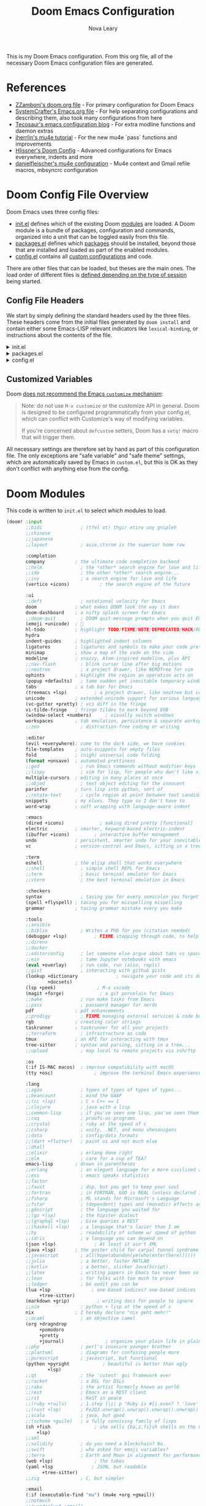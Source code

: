 :DOC-CONFIG:
# Tangle by default to config.el, which is the most common case
#+PROPERTY: header-args:emacs-lisp :tangle config.el
#+PROPERTY: header-args :mkdirp yes :comments no
:END:

#+TITLE: Doom Emacs Configuration
#+AUTHOR: Nova Leary
#+EMAIL: coder.nova99@mailbox.org


This is my Doom Emacs configuration. From this org file, all of the necessary Doom Emacs configuration files are generated.

* Table of Contents :TOC_3:noexport:
- [[#references][References]]
- [[#doom-config-file-overview][Doom Config File Overview]]
  - [[#config-file-headers][Config File Headers]]
  - [[#customized-variables][Customized Variables]]
- [[#doom-modules][Doom Modules]]
- [[#doom-packages][Doom Packages]]
- [[#general-configuration][General Configuration]]
  - [[#directory-variables][Directory Variables]]
  - [[#user-information][User Information]]
  - [[#emojify-fix][Emojify Fix]]
  - [[#visual-session-and-window-settings][Visual, Session, and Window Settings]]
    - [[#font-setup][Font setup]]
    - [[#line-number-modes][Line Number Modes]]
    - [[#doom-theme][Doom Theme]]
    - [[#word-wrap][Word Wrap]]
    - [[#word-count][Word Count]]
    - [[#beacon][Beacon]]
    - [[#workspace-emacsclient-fix][Workspace Emacsclient Fix]]
    - [[#nerd-fonts-fix-nixos-only][Nerd Fonts Fix (NixOS only)]]
    - [[#rainbow-mode][Rainbow Mode]]
    - [[#modeline][Modeline]]
    - [[#window-splitting][Window Splitting]]
    - [[#global-auto-revert][Global Auto Revert]]
    - [[#enable-auto-save-and-backup][Enable Auto Save and Backup]]
    - [[#enable-tmux-integration][Enable Tmux Integration]]
    - [[#centaur-tabs][Centaur Tabs]]
  - [[#gpg-encryption-and-password-configuration][GPG Encryption and Password Configuration]]
  - [[#key-bindings][Key Bindings]]
- [[#org-mode][Org Mode]]
  - [[#org-visual-settings][Org Visual Settings]]
  - [[#general-org-configuration][General Org Configuration]]
  - [[#org-notifications][Org Notifications]]
  - [[#org-super-agenda][Org Super Agenda]]
- [[#coding-configurations][Coding Configurations]]
  - [[#projectile-configurations][Projectile Configurations]]
  - [[#black-formatter-configuration][Black Formatter Configuration]]
    - [[#global-config-file][Global Config File]]
  - [[#numpydoc-configuration][Numpydoc Configuration]]
  - [[#dap-mode][Dap-Mode]]
  - [[#lsp-mode-configurations][LSP Mode Configurations]]
- [[#mu4e-configuration][MU4E Configuration]]
    - [[#load-additional-mu4e-commands][Load Additional Mu4e Commands]]
    - [[#main-configurations][Main Configurations]]
    - [[#mail-contexts][Mail Contexts]]

* References
- [[https://github.com/zzamboni/dot-doom][ZZamboni's doom.org file]] - For primary configuration for Doom Emacs
- [[https://github.com/daviwil/emacs-from-scratch/blob/master/Emacs.org][SystemCrafter's Emacs.org file]] - For help separating configurations and describing them, also took many configurations from here
- [[https://tecosaur.github.io/emacs-config/config.html][Tecosaur's emacs configuration blog]] - For extra modline functions and daemon extras
- [[https://jherrlin.github.io/posts/emacs-mu4e/][jherrlin's mu4e tutorial]] - For the new mu4e `pass` functions and improvements
- [[https://github.com/hlissner/doom-emacs-private/blob/master/config.el#L80-L85][Hlissner's Doom Config]] - Advanced configurations for Emacs everywhere, indents and more
- [[https://github.com/danielfleischer/mu4easy][danielfleischer's mu4e configuration]] - Mu4e context and Gmail refile macros, mbsyncrc configuration
* Doom Config File Overview
Doom Emacs uses three config files:
- [[file:init.el][init.el]] defines which of the existing Doom [[https://github.com/hlissner/doom-emacs/blob/develop/docs/getting_started.org#modules][modules]] are loaded. A Doom module is a bundle of packages, configuration and commands, organized into a unit that can be toggled easily from this file.
- [[file:packages.el][packages.el]] defines which [[https://github.com/hlissner/doom-emacs/blob/develop/docs/getting_started.org#package-management][packages]] should be installed, beyond those that are installed and loaded as part of the enabled modules.
- [[file:config.el][config.el]] contains all [[https://github.com/hlissner/doom-emacs/blob/develop/docs/getting_started.org#configuring-doom][custom configurations]] and code.
There are other files that can be loaded, but theses are the main ones. The load order of different files is [[https://github.com/hlissner/doom-emacs/blob/develop/docs/getting_started.org#load-order][defined depending on the type of session]] being started.
** Config File Headers
We start by simply defining the standard headers used by the three files. These headers come from the initial files generated by ~doom install~ and contain either some Emacs-LISP relevant indicators like ~lexical-binding~, or instructions about the contents of the file.

#+html: <details><summary>init.el</summary>
#+begin_src emacs-lisp :tangle init.el
;;; init.el -*- lexical-binding: t; -*-

;; This file controls what Doom modules are enabled and what order they load
;; in. Remember to run 'doom sync' after modifying it!

;; NOTE Press 'SPC h d h' (or 'C-h d h' for non-vim users) to access Doom's
;;      documentation. There you'll find a link to Doom's Module Index where all
;;      of our modules are listed, including what flags they support.

;; NOTE Move your cursor over a module's name (or its flags) and press 'K' (or
;;      'C-c c k' for non-vim users) to view its documentation. This works on
;;      flags as well (those symbols that start with a plus).
;;
;;      Alternatively, press 'gd' (or 'C-c c d') on a module to browse its
;;      directory (for easy access to its source code).
#+end_src
#+html: </details>

#+html: <details><summary>packages.el</summary>
#+begin_src emacs-lisp :tangle packages.el
;; -*- no-byte-compile: t; -*-
;;; $DOOMDIR/packages.el

;; To install a package with Doom you must declare them here and run 'doom sync'
;; on the command line, then restart Emacs for the changes to take effect -- or
;; use 'M-x doom/reload'.


;; To install SOME-PACKAGE from MELPA, ELPA or emacsmirror:
;(package! some-package)

;; To install a package directly from a remote git repo, you must specify a
;; `:recipe'. You'll find documentation on what `:recipe' accepts here:
;; https://github.com/radian-software/straight.el#the-recipe-format
;(package! another-package
;  :recipe (:host github :repo "username/repo"))

;; If the package you are trying to install does not contain a PACKAGENAME.el
;; file, or is located in a subdirectory of the repo, you'll need to specify
;; `:files' in the `:recipe':
;(package! this-package
;  :recipe (:host github :repo "username/repo"
;           :files ("some-file.el" "src/lisp/*.el")))

;; If you'd like to disable a package included with Doom, you can do so here
;; with the `:disable' property:
;(package! builtin-package :disable t)

;; You can override the recipe of a built in package without having to specify
;; all the properties for `:recipe'. These will inherit the rest of its recipe
;; from Doom or MELPA/ELPA/Emacsmirror:
;(package! builtin-package :recipe (:nonrecursive t))
;(package! builtin-package-2 :recipe (:repo "myfork/package"))

;; Specify a `:branch' to install a package from a particular branch or tag.
;; This is required for some packages whose default branch isn't 'master' (which
;; our package manager can't deal with; see radian-software/straight.el#279)
;(package! builtin-package :recipe (:branch "develop"))

;; Use `:pin' to specify a particular commit to install.
;(package! builtin-package :pin "1a2b3c4d5e")


;; Doom's packages are pinned to a specific commit and updated from release to
;; release. The `unpin!' macro allows you to unpin single packages...
;(unpin! pinned-package)
;; ...or multiple packages
;(unpin! pinned-package another-pinned-package)
;; ...Or *all* packages (NOT RECOMMENDED; will likely break things)
;(unpin! t)
#+end_src
#+html: </details>

#+html: <details><summary>config.el</summary>
#+begin_src emacs-lisp :tangle config.el
;;; $DOOMDIR/config.el -*- lexical-binding: t; -*-

;; DO NOT EDIT THIS FILE DIRECTLY
;; This is a file generated from a literate programing source file located at config.org
;; You should make any changes there and regenerate it from Emacs org-mode
;; using org-babel-tangle (C-c C-v t)

;; Place your private configuration here! Remember, you do not need to run 'doom
;; sync' after modifying this file!


;; Doom exposes five (optional) variables for controlling fonts in Doom:
;;
;; - `doom-font' -- the primary font to use
;; - `doom-variable-pitch-font' -- a non-monospace font (where applicable)
;; - `doom-big-font' -- used for `doom-big-font-mode'; use this for
;;   presentations or streaming.
;; - `doom-unicode-font' -- for unicode glyphs
;; - `doom-serif-font' -- for the `fixed-pitch-serif' face
;;
;; See 'C-h v doom-font' for documentation and more examples of what they
;; accept. For example:
;;
;;(setq doom-font (font-spec :family "Fira Code" :size 12 :weight 'semi-light)
;;      doom-variable-pitch-font (font-spec :family "Fira Sans" :size 13))
;;
;; If you or Emacs can't find your font, use 'M-x describe-font' to look them
;; up, `M-x eval-region' to execute elisp code, and 'M-x doom/reload-font' to
;; refresh your font settings. If Emacs still can't find your font, it likely
;; wasn't installed correctly. Font issues are rarely Doom issues!


;; Whenever you reconfigure a package, make sure to wrap your config in an
;; `after!' block, otherwise Doom's defaults may override your settings. E.g.
;;
;;   (after! PACKAGE
;;     (setq x y))
;;
;; The exceptions to this rule:
;;
;;   - Setting file/directory variables (like `org-directory')
;;   - Setting variables which explicitly tell you to set them before their
;;     package is loaded (see 'C-h v VARIABLE' to look up their documentation).
;;   - Setting doom variables (which start with 'doom-' or '+').
;;
;; Here are some additional functions/macros that will help you configure Doom.
;;
;; - `load!' for loading external *.el files relative to this one
;; - `use-package!' for configuring packages
;; - `after!' for running code after a package has loaded
;; - `add-load-path!' for adding directories to the `load-path', relative to
;;   this file. Emacs searches the `load-path' when you load packages with
;;   `require' or `use-package'.
;; - `map!' for binding new keys
;;
;; To get information about any of these functions/macros, move the cursor over
;; the highlighted symbol at press 'K' (non-evil users must press 'C-c c k').
;; This will open documentation for it, including demos of how they are used.
;; Alternatively, use `C-h o' to look up a symbol (functions, variables, faces,
;; etc).
;;
;; You can also try 'gd' (or 'C-c c d') to jump to their definition and see how
;; they are implemented.
#+end_src
#+html: </details>

** Customized Variables
Doom [[https://github.com/hlissner/doom-emacs/blob/develop/docs/getting_started.org#configure][does not recommend the Emacs ~customize~ mechanism]]:
#+begin_quote
Note: do not use ~M-x customize~ or the customize API in general. Doom is
designed to be configured programmatically from your config.el, which can
conflict with Customize's way of modifying variables.

If you're concerned about ~defcustom~ setters, Doom has a ~setq!~ macro that
will trigger them.
#+end_quote

All necessary settings are therefore set by hand as part of this configuration file. The only exceptions are "safe variable" and "safe theme" settings, which are automatically saved by Emacs in ~custom.el~, but this is OK as they don't conflict with anything else from the config.
* Doom Modules
This code is written to ~init.el~ to select which modules to load.
#+begin_src emacs-lisp :tangle init.el
(doom! :input
       ;;bidi              ; (tfel ot) thgir etirw uoy gnipleh
       ;;chinese
       ;;japanese
       ;;layout            ; auie,ctsrnm is the superior home row

       :completion
       company           ; the ultimate code completion backend
       ;;helm              ; the *other* search engine for love and life
       ;;ido               ; the other *other* search engine...
       ;;ivy               ; a search engine for love and life
       (vertico +icons)           ; the search engine of the future

       :ui
       ;;deft              ; notational velocity for Emacs
       doom              ; what makes DOOM look the way it does
       doom-dashboard    ; a nifty splash screen for Emacs
       ;;doom-quit         ; DOOM quit-message prompts when you quit Emacs
       (emoji +unicode)  ; 🙂
       hl-todo           ; highlight TODO/FIXME/NOTE/DEPRECATED/HACK/REVIEW
       hydra
       indent-guides     ; highlighted indent columns
       ligatures         ; ligatures and symbols to make your code pretty again
       minimap           ; show a map of the code on the side
       modeline          ; snazzy, Atom-inspired modeline, plus API
       ;;nav-flash         ; blink cursor line after big motions
       ;;neotree           ; a project drawer, like NERDTree for vim
       ophints           ; highlight the region an operation acts on
       (popup +defaults)   ; tame sudden yet inevitable temporary windows
       tabs              ; a tab bar for Emacs
       (treemacs +lsp)          ; a project drawer, like neotree but cooler
       unicode           ; extended unicode support for various languages
       (vc-gutter +pretty) ; vcs diff in the fringe
       vi-tilde-fringe   ; fringe tildes to mark beyond EOB
       (window-select +numbers)     ; visually switch windows
       workspaces        ; tab emulation, persistence & separate workspaces
       ;;zen               ; distraction-free coding or writing

       :editor
       (evil +everywhere); come to the dark side, we have cookies
       file-templates    ; auto-snippets for empty files
       fold              ; (nigh) universal code folding
       (format +onsave)  ; automated prettiness
       ;;god               ; run Emacs commands without modifier keys
       ;;lispy             ; vim for lisp, for people who don't like vim
       multiple-cursors  ; editing in many places at once
       ;;objed             ; text object editing for the innocent
       parinfer          ; turn lisp into python, sort of
       ;;rotate-text       ; cycle region at point between text candidates
       snippets          ; my elves. They type so I don't have to
       word-wrap         ; soft wrapping with language-aware indent

       :emacs
       (dired +icons)             ; making dired pretty [functional]
       electric          ; smarter, keyword-based electric-indent
       (ibuffer +icons)         ; interactive buffer management
       undo              ; persistent, smarter undo for your inevitable mistakes
       vc                ; version-control and Emacs, sitting in a tree

       :term
       eshell            ; the elisp shell that works everywhere
       ;;shell             ; simple shell REPL for Emacs
       ;;term              ; basic terminal emulator for Emacs
       ;;vterm             ; the best terminal emulation in Emacs

       :checkers
       syntax              ; tasing you for every semicolon you forget
       (spell +flyspell) ; tasing you for misspelling mispelling
       grammar           ; tasing grammar mistake every you make

       :tools
       ;;ansible
       ;;biblio            ; Writes a PhD for you (citation needed)
       (debugger +lsp)          ; FIXME stepping through code, to help you add bugs
       ;;direnv
       ;;docker
       ;;editorconfig      ; let someone else argue about tabs vs spaces
       ;;ein               ; tame Jupyter notebooks with emacs
       (eval +overlay)     ; run code, run (also, repls)
       ;;gist              ; interacting with github gists
       (lookup +dictionary              ; navigate your code and its documentation
               +docsets)
       (lsp +peek)               ; M-x vscode
       (magit +forge)             ; a git porcelain for Emacs
       ;;make              ; run make tasks from Emacs
       ;;pass              ; password manager for nerds
       pdf               ; pdf enhancements
       ;;prodigy           ; FIXME managing external services & code builders
       rgb               ; creating color strings
       taskrunner        ; taskrunner for all your projects
       ;;terraform         ; infrastructure as code
       tmux              ; an API for interacting with tmux
       tree-sitter       ; syntax and parsing, sitting in a tree...
       ;;upload            ; map local to remote projects via ssh/ftp

       :os
       (:if IS-MAC macos)  ; improve compatibility with macOS
       (tty +osc)               ; improve the terminal Emacs experience

       :lang
       ;;agda              ; types of types of types of types...
       ;;beancount         ; mind the GAAP
       ;;(cc +lsp)         ; C > C++ == 1
       ;;clojure           ; java with a lisp
       ;;common-lisp       ; if you've seen one lisp, you've seen them all
       ;;coq               ; proofs-as-programs
       ;;crystal           ; ruby at the speed of c
       ;;csharp            ; unity, .NET, and mono shenanigans
       ;;data              ; config/data formats
       ;;(dart +flutter)   ; paint ui and not much else
       ;;dhall
       ;;elixir            ; erlang done right
       ;;elm               ; care for a cup of TEA?
       emacs-lisp        ; drown in parentheses
       ;;erlang            ; an elegant language for a more civilized age
       ;;ess               ; emacs speaks statistics
       ;;factor
       ;;faust             ; dsp, but you get to keep your soul
       ;;fortran           ; in FORTRAN, GOD is REAL (unless declared INTEGER)
       ;;fsharp            ; ML stands for Microsoft's Language
       ;;fstar             ; (dependent) types and (monadic) effects and Z3
       ;;gdscript          ; the language you waited for
       ;;(go +lsp)         ; the hipster dialect
       ;;(graphql +lsp)    ; Give queries a REST
       ;;(haskell +lsp)    ; a language that's lazier than I am
       ;;hy                ; readability of scheme w/ speed of python
       ;;idris             ; a language you can depend on
       (json +lsp)              ; At least it ain't XML
       (java +lsp)       ; the poster child for carpal tunnel syndrome
       ;;javascript        ; all(hope(abandon(ye(who(enter(here))))))
       ;;julia             ; a better, faster MATLAB
       ;;kotlin            ; a better, slicker Java(Script)
       ;;latex             ; writing papers in Emacs has never been so fun
       ;;lean              ; for folks with too much to prove
       ;;ledger            ; be audit you can be
       (lua +lsp               ; one-based indices? one-based indices
            +tree-sitter)
       (markdown +grip)          ; writing docs for people to ignore
       ;;nim               ; python + lisp at the speed of c
       nix               ; I hereby declare "nix geht mehr!"
       ;;ocaml             ; an objective camel
       (org +dragndrop
            +pomodoro
            +pretty
            +journal)               ; organize your plain life in plain text
       ;;php               ; perl's insecure younger brother
       ;;plantuml          ; diagrams for confusing people more
       ;;purescript        ; javascript, but functional
       (python +pyright            ; beautiful is better than ugly
               +lsp)
       ;;qt                ; the 'cutest' gui framework ever
       ;;racket            ; a DSL for DSLs
       ;;raku              ; the artist formerly known as perl6
       ;;rest              ; Emacs as a REST client
       ;;rst               ; ReST in peace
       ;;(ruby +rails)     ; 1.step {|i| p "Ruby is #{i.even? ? 'love' : 'life'}"}
       ;;(rust +lsp)       ; Fe2O3.unwrap().unwrap().unwrap().unwrap()
       ;;scala             ; java, but good
       ;;(scheme +guile)   ; a fully conniving family of lisps
       (sh +fish                ; she sells {ba,z,fi}sh shells on the C xor
           +lsp)
       ;;sml
       ;;solidity          ; do you need a blockchain? No.
       ;;swift             ; who asked for emoji variables?
       ;;terra             ; Earth and Moon in alignment for performance.
       (web +lsp)               ; the tubes
       (yaml +lsp              ; JSON, but readable
             +tree-sitter)
       ;;zig               ; C, but simpler

       :email
       (:if (executable-find "mu") (mu4e +org +gmail))
       ;;notmuch
       ;;(wanderlust +gmail)

       :app
       calendar
       ;;emms
       everywhere        ; *leave* Emacs!? You must be joking
       ;;irc               ; how neckbeards socialize
       ;;(rss +org)        ; emacs as an RSS reader
       ;;twitter           ; twitter client https://twitter.com/vnought

       :config
       literate
       (default +bindings +smartparens))
#+end_src

* Doom Packages
Installs several packages I need,
- =evil-tutor=: Teaches how to use evil
- =command-log-mode=: Show event history and command history of some or all buffers.
- =org-super-agenda=: Makes org-agenda really really fancy
- =org-wild-notifier=: Customize notifications for org tasks and events
- =visual-fill-column=: It turns the view on the left into the view on the right, without changing the contents of the file
- =org-mime=:
- =exec-path-from-shell=: Ensure environment variables inside Emacs look the same as in the user's shell.
- =platformio-mode=: Integrates PlatformIO build tools into Emacs
- =beacon=: Highlights the cursor location when window scrolling
- =numpydoc=: Automatically insert NumPy style docstrings for Python functions
- =mixed-pitched=: Enables mixing fixed-pitch (also known as fixed-width or monospace) and variable-pitch (AKA “proportional”) fonts
- =dap-mode=: Brings rich debugging capabilities to Emacs via the [[https://microsoft.github.io/debug-adapter-protocol/][Debug Adapter Protocol]].
#+begin_src emacs-lisp :tangle packages.el
(package! evil-tutor)
(package! command-log-mode)
(package! org-super-agenda)
(package! org-wild-notifier)
(package! org-appear)
;(package! org-mime)
(package! visual-fill-column)
(package! exec-path-from-shell)
(package! platformio-mode)
(package! beacon)
(package! numpydoc)
(package! mixed-pitch)
(package! dap-mode)
#+end_src

* General Configuration
** Directory Variables
Declares paths for various functions
#+begin_src emacs-lisp
(setq doom_directory "~/.config/doom/")
(setq mail_directory "~/.cache/")
#+end_src

** User Information
My user information
#+begin_src emacs-lisp
(setq user-full-name "Nova Leary"
      user-mail-address "coder.nova99@mailbox.org")
#+end_src

** Emojify Fix
Fixes infinite loop issue with Emojify downloading not working and going into infinite looping
#+begin_src emacs-lisp
(setq emojify-download-emojis-p t)
#+end_src

** Visual, Session, and Window Settings
*** Font setup
Makes my fonts larger, depending on what system it's on. The =fonts.el= file automatically picks the specific font layout for each machine. Use the mixed-pitch package to make monospace fonts appear correctly for code blocks, tables and such in Org mode. The ~nova/org-font-setup~ function configures various text faces to tweak the sizes of headings and makes list hyphens with dots.
#+begin_src emacs-lisp
(load (concat doom_directory "fonts.el"))

(add-hook! 'org-mode-hook #'mixed-pitch-mode)
(add-hook! 'org-mode-hook #'solaire-mode)
(setq mixed-pitch-set-height t)
(setq mixed-pitch-variable-pitch-cursor nil)

(defun nova/org-font-setup ()
  ;; Replace list hyphen with dot
  (font-lock-add-keywords 'org-mode
                          '(("^ *\\([-]\\) "
                             (0 (prog1 () (compose-region (match-beginning 1) (match-end 1) "•"))))))

  ;; Set faces for heading levels
  (dolist (face '((org-level-1 . 1.2)
                  (org-level-2 . 1.1)
                  (org-level-3 . 1.05)
                  (org-level-4 . 1.0)
                  (org-level-5 . 1.1)
                  (org-level-6 . 1.1)
                  (org-level-7 . 1.1)
                  (org-level-8 . 1.1)))
    (set-face-attribute (car face) nil :font org-mode-font :weight 'bold :height (cdr face)))

  ;; Ensure that anything that should be fixed-pitch in Org files appears that way
  (set-face-attribute 'org-block nil    :foreground nil :inherit 'fixed-pitch)
  (set-face-attribute 'org-table nil    :inherit 'fixed-pitch)
  (set-face-attribute 'org-formula nil  :inherit 'fixed-pitch)
  (set-face-attribute 'org-code nil     :inherit '(shadow fixed-pitch))
  (set-face-attribute 'org-table nil    :inherit '(shadow fixed-pitch))
  (set-face-attribute 'org-verbatim nil :inherit '(shadow fixed-pitch))
  (set-face-attribute 'org-special-keyword nil :inherit '(font-lock-comment-face fixed-pitch))
  (set-face-attribute 'org-meta-line nil :inherit '(font-lock-comment-face fixed-pitch))
  (set-face-attribute 'org-checkbox nil  :inherit 'fixed-pitch)
  (set-face-attribute 'line-number nil :inherit 'fixed-pitch)
  (set-face-attribute 'line-number-current-line nil :inherit 'fixed-pitch))
#+end_src

*** Line Number Modes
Determines what modes should display line numbers be disabled in
#+begin_src emacs-lisp
(dolist (mode '(org-mode-hook
                term-mode-hook
                shell-mode-hook
                eshell-mode-hook
                vterm-mode-hook))
  (add-hook mode (lambda () (display-line-numbers-mode 0))))
#+end_src

*** Doom Theme
Set the theme for Doom Emacs to Dracula theme
#+begin_src emacs-lisp
(setq doom-theme 'doom-dracula)
#+end_src

*** Word Wrap
Make all text files word warp enabled by default
#+begin_src emacs-lisp
(+global-word-wrap-mode +1)
#+end_src

*** Word Count
Show word count on modeline
#+begin_src emacs-lisp
(setq doom-modeline-enable-word-count t)
#+end_src

*** Beacon
Enable beacon mode for blinking cursor
#+begin_src emacs-lisp
(use-package! beacon
  :config
  (beacon-mode 1)
  (setq beacon-color "#bd93f9"))
#+end_src

*** Workspace Emacsclient Fix
This fixes [[https://github.com/hlissner/doom-emacs/issues/5876][my issue]] where enabling the workspace plugin would cause emacsclient to create new workspaces when exiting out of Emacs
#+begin_src emacs-lisp
(after! persp-mode
  (setq persp-emacsclient-init-frame-behaviour-override "main"))
#+end_src

*** Nerd Fonts Fix (NixOS only)
This fixes =doom doctor= when it says that NerdFonts aren't installed on NixOS. Addresses [[https://github.com/doomemacs/doomemacs/issues/7431#ref-commit-f3f8e7d][this issue]].
#+begin_src emacs-lisp :tangle (if (executable-find "nixos-version") "yes" "no")
(setq nerd-icons-font-names '("SymbolsNerdFontMono-Regular.ttf"))
#+end_src

*** Rainbow Mode
~hl-line-mode~ overrides the color highlighting of ~rainbow-mode~, limiting the use of that plugin and on-site color changes using ~kurecolor~. This line will automatically disable ~hl-line-mode~ only when ~rainbow-mode~ is active
#+begin_src emacs-lisp
(add-hook! 'rainbow-mode-hook
  (hl-line-mode (if rainbow-mode -1 +1)))
#+end_src

*** Modeline
**** Time
Enable time display on modeline
#+begin_src emacs-lisp
(display-time-mode 1)
#+end_src

**** Battery Display
Display battery mode in modeline for laptop configuration
#+begin_src emacs-lisp
(unless (string-match-p "^Power N/A" (battery))
  (display-battery-mode 1))
#+end_src

*** Window Splitting
Focus on new windows after splitting and enable prompt for window splitting
#+begin_src emacs-lisp
(setq evil-vsplit-window-right t
      evil-split-window-below t)

(defadvice! prompt-for-buffer (&rest _)
  :after '(evil-window-split evil-window-vsplit)
  (counsel-switch-buffer))
#+end_src

*** Global Auto Revert
A buffer can get out of sync with respect to its visited file on disk if that file is changed by another program. To keep it up to date, you can enable Auto Revert mode by typing M-x auto-revert-mode, or you can set it to be turned on globally with ‘global-auto-revert-mode’.  I have also turned on Global Auto Revert on non-file buffers, which is especially useful for ~dired~ buffers.
#+begin_src emacs-lisp
(global-auto-revert-mode 1)
(setq global-auto-revert-non-file-buffers t)
(setq auto-revert-use-notify nil)
#+end_src

*** Enable Auto Save and Backup
Re-enable auto-save, creation of lock files, and backup files
#+begin_src emacs-lisp
(setq auto-save-default t)
(setq create-lockfiles t)
(setq make-backup-files t)
#+end_src

*** Enable Tmux Integration
#+begin_src emacs-lisp
(use-package! clipetty
  :ensure t
  :hook (after-init . global-clipetty-mode))
#+end_src

*** Centaur Tabs
Several changes made to centaur tabs to make it more usable.
- Set selected style to have an over outline, which also fixes [[https://github.com/doomemacs/doomemacs/issues/6647][issue]] where centaur tabs doesn't work properly when using emacsclient
- Use slant tab bar style
- Make the tabs larger to be easier to see
- To gray out icons for the unselected tabs
- Enable navigation buttons in tab bar
- Group your tabs by Projectile’s project.
#+begin_src emacs-lisp
(after! centaur-tabs
  (setq centaur-tabs-set-bar 'over
        centaur-tabs-style "slant"
        centaur-tabs-height 32
        centaur-tabs-gray-out-icons 'buffer
        centaur-tabs-show-navigation-buttons t)
(centaur-tabs-group-by-projectile-project))
#+end_src

** GPG Encryption and Password Configuration
This tells emacs where I've placed my .authinfo.gpg file is and sets up password look up for mu4e. For Yubikey usage, the passphrase Emacs prompts for is the yubikey pin!
#+begin_src emacs-lisp
(setq auth-sources '("~/.authinfo.gpg")
      auth-source-cache-expiry 7200) ; default is 7200 (2h)

(use-package! epa-file
  :config
  (setq epa-file-encrypt-to '("coder.nova99@mailbox.org")
        epa-file-select-keys t
        epa-pinentry-mode 'loopback))
#+end_src

** Key Bindings
All keybindings are evil-mode since I'm using Doom Emacs. So I have some specific keybindings I want to use
#+begin_src emacs-lisp
;; Set custom shortcut for org-capture
(define-key global-map (kbd "C-c j")
  (lambda () (interactive) (org-capture nil "jj")))

(map! :leader
      :desc "Create Numpydoc"
        "C-n" #'numpydoc-generate)
(define-key evil-normal-state-map (kbd "g t") 'centaur-tabs-forward)
(define-key evil-normal-state-map (kbd "g T") 'centaur-tabs-backward)
#+end_src
* Org Mode
** Org Visual Settings
This section configures the appearance and different mode settings for org.
- Auto indents text according to outline structure
- Enables variable-pitch default-face mode
- Enables visual line mode
#+begin_src emacs-lisp
(defun nova/org-mode-setup ()
  (org-indent-mode)
  (variable-pitch-mode 1)
  (visual-line-mode 1))
#+end_src

Adds hooks for org-mode, Also disables [[https://code.orgmode.org/bzg/org-mode/src/master/etc/ORG-NEWS#L323][electric-mode]], which is now respected by Org and which creates some confusing indentation sometimes.
#+begin_src emacs-lisp
(add-hook! org-mode (nova/org-mode-setup))
(add-hook! org-mode (nova/org-font-setup))
(add-hook! org-mode (electric-indent-local-mode -1))
(add-hook! org-mode :append #'org-appear-mode)
#+end_src

I use [[https://codeberg.org/joostkremers/visual-fill-column][visual-fill-column]] to center ~org-mode~ buffers for a more pleasing writing experience as it centers the contents of the buffer horizontally to seem more like you are editing a document.
#+begin_src emacs-lisp
;; Configure visual fill mode size for Org-mode
(defun nova/org-mode-visual-fill ()
  (setq visual-fill-column-width 160
        visual-fill-column-center-text t)
  (visual-fill-column-mode 1))

(add-hook! org-mode (nova/org-mode-visual-fill))
#+end_src

** General Org Configuration
This section contains the basic configuration for ~org-mode~ plus the configuration for Org agendas (and ~org-super-agenda~) and capture templates.
#+begin_src emacs-lisp
(after! org
  ;; Enable saving org buffers after refiling them
  (advice-add 'org-refile :after 'org-save-all-org-buffers)
  ;; Define default org directories for each specific org mode
  (setq org-directory "~/Sync/org/"
        org-roam-directory "~/Sync/org/"
        org-default-notes-file (concat org-directory "refile.org")
        org-agenda-directory (concat org-directory "agenda/")
        org-agenda-files (doom-files-in org-agenda-directory :match "\\.org$")

        ;; Hide org markup indicators
        org-hide-emphasis-markers t

        ;; Make LaTeX special symbols appear as pretty Unicode characters instead of plain text
        org-pretty-entities t

        ;;; Make org mode show inline images when loading a new org file
        org-startup-with-inline-images t

        ;; Set the actual image width in org mode to 300px when inlining them
        org-image-actual-width '(300)

        ;;Sets colors for emphasis characters
        org-emphasis-alist
        '(("*" (bold :foreground "#ffb86c")) ;Bold
          ("/" (italic :foreground "#ff79c6")) ;Italic
          ("_" (underline :foreground "#f1fa8c")) ;Underline
          ("=" (:background "#44475a" :foreground "#50fa7b")) ;Verbatim
          ("~" (:background "#6272a4" :foreground "#8be9fd")) ;Code
          ("+" (:strike-through t :foreground "#ff5555"))) ;Strikethrough

        ;; Custom keywords for different projects
        ;;(org-agenda-prefix-format "%b")
        org-todo-keywords
        '((sequence "TODO(t)" "NEXT(n)" "|" "DONE(d!)")
          (sequence "BACKLOG(b)" "PLAN(p)" "READY(r)" "ACTIVE(a)" "REVIEW(v)" "WAIT(w@/!)" "HOLD(h)" "|" "COMPLETED(c)" "CANC(k@)")
          (sequence "STUDY(s)" "|" "FIN(f)")
          (sequence "TASK(T)")
          (sequence "MEETING(m)"))

        ;; Refile target locations for school planner
        org-refile-targets
        '(("archive.org" :maxlevel . 3)
          ("tasks.org" :maxlevel . 1)
          ("exams.org" :maxlevel . 1)
          ("quizzes.org" :maxlevel . 1)
          ("assignments.org" :maxlevel . 1))

        ;; Org Agenda Tags
        org-tag-alist
        '((:startgroup)
          ; Put mutually exclusive tags here
          (:endgroup)
          ("@errand" . ?E)
          ("@home" . ?H)
          ("@work" . ?W)
          ("agenda" . ?a)
          ("planning" . ?p)
          ("publish" . ?P)
          ("batch" . ?b)
          ("note" . ?n)
          ("idea" . ?i))

        ;; Custom org-capture templates for creating new entries
        org-capture-templates
        `(("t" "Tasks")
          ("tt" "Task" entry (file+olp ,(concat org-agenda-directory "tasks.org") "Inbox")
           "* TODO %?\n  %U\n  %a\n  %i" :empty-lines 1)
          ("a" "School Assignments")
          ("aa" "Assignments" entry
           (file ,(concat org-agenda-directory "school/assignments.org"))
           "* TODO %?\n DEADLINE: %T\n"
           :jump-to-captured 1
           :empty-lines 1)
          ("ae" "Exams" entry
           (file ,(concat org-agenda-directory "school/exams.org"))
           "* %? %T\n"
           :jump-to-captured 1
           :empty-lines 1)
          ("aq" "Quizzes" entry
           (file ,(concat org-agenda-directory "school/quizzes.org"))
           "* %? %T\n"
           :jump-to-captured 1
           :empty-lines 1)

          ("m" "Metrics Capture")
          ("mw" "Weight" table-line (file+headline ,(concat org-agenda-directory "tasks.org") "Weight")
           "| %U | %^{Weight} | %^{Notes} |" :kill-buffer t))))

;; Make main TODO entry set to done when all subentries are DONE
(defun org-summary-todo (n-done n-not-done)
  "Switch entry to DONE when all subentries are done, to TODO otherwise."
  (let (org-log-done org-log-states)   ; turn off logging
    (org-todo (if (= n-not-done 0) "DONE" "TODO"))))

(add-hook 'org-after-todo-statistics-hook #'org-summary-todo)
#+end_src

** Org Notifications
Configure Org notifications
#+begin_src emacs-lisp
;; Configure Org notifications for Planner
(use-package! org-wild-notifier
  :after org
  :config
  (setq org-wild-notifier-keyword-whitelist '()
        org-wild-notifier-keyword-blacklist '("DONE")
        org-wild-notifier--alert-severity "medium"
        org-wild-notifier-notification-title "<< ORG AENGDA >>"
        org-wild-notifier-alert-time '(5 10 30 60 120 1440)
        alert-default-style 'libnotify
        alert-libnotify-additional-args'("-h" "string:desktop-entry:emacs"))
  (org-wild-notifier-mode 1))
#+end_src

** Org Super Agenda
Setup for ~org-super-agenda~
#+begin_src emacs-lisp
(use-package! org-super-agenda
  :after org
  :config
  (org-super-agenda-mode 1)
  (setq org-agenda-custom-commands
        '(("z" "Super zaen view"
           ((agenda "" ((org-agenda-span 'day)
                        (org-super-agenda-groups
                         '((:name "Today"
                            :time-grid t
                            :date today
                            :todo "TODAY"
                            :scheduled today
                            :order 1)))))
            (alltodo "" ((org-agenda-overriding-header "")
                         (org-super-agenda-groups
                          '((:name "Next to do"
                             :todo "NEXT"
                             :order 1)
                            (:name "Important"
                             :tag "Important"
                             :priority "A"
                             :order 6)
                            (:name "Due Today"
                             :deadline today
                             :order 2)
                            (:name "Due Soon"
                             :deadline future
                             :order 8)
                            (:name "Overdue"
                             :deadline past
                             :order 7)
                            (:name "Assignments"
                             :tag "Assignment"
                             :order 10)
                            (:name "Issues"
                             :tag "Issue"
                             :order 12)
                            (:name "Projects"
                             :tag "Project"
                             :order 14)
                            (:name "Emacs"
                             :tag "Emacs"
                             :order 13)
                            (:name "Research"
                             :tag "Research"
                             :order 15)
                            (:name "To read"
                             :tag "Read"
                             :order 30)
                            (:name "Waiting"
                             :todo "WAITING"
                             :order 20)
                            (:name "trivial"
                             :priority<= "C"
                             :tag ("Trivial" "Unimportant")
                             :todo ("SOMEDAY" )
                             :order 90)
                            (:discard (:tag ("Chore" "Routine" "Daily"))))))))))))
#+end_src

* Coding Configurations
These configurations are for my coding workflow
** Projectile Configurations
Configures projectile
#+begin_src emacs-lisp
(setq projectile-project-search-path '(("~/Documents/Projects" .  4)))
#+end_src

** Black Formatter Configuration
*** Global Config File
Creates configuration file for Black formatter. Increases the max line length
#+begin_src emacs-lisp :tangle ~/.config/black/pyproject.tool
[tool.black]
line-length = 90
#+end_src

** Numpydoc Configuration
Creates configuration for Numpydoc. Prompts for numpydoc insertion style
#+begin_src emacs-lisp
(use-package! numpydoc
  :after lsp-mode
  :init
  (setq numpydoc-insertion-style 'prompt))
#+end_src

** Dap-Mode
Configures dap mode configurations for different languages
#+begin_src emacs-lisp
;; Configure dap mode debuggers
(setq dap-python-debugger 'debugpy)
;(setq lsp-csharp-server-path (executable-find "omnisharp"))
;(setq dap-netcore-install-dir "/usr/bin")
;; Change dap-python debugger terminal
;(setq dap-python-terminal "kitty +open ")

(use-package! dap-mode
  :after lsp-mode
  :init
  (dap-tooltip-mode 1)
  (tooltip-mode 1)
  ;(require 'dap-netcore)
)

;(add-hook! 'csharp-mode-hook 'dotnet-mode)
#+end_src

** LSP Mode Configurations
#+begin_src emacs-lisp
; Change lua-language-server location to where the binary location is
(setq lsp-clients-lua-language-server-bin (executable-find "lua-language-server"))
;      lsp-clients-lua-language-server-main-location "/usr/lib/lua-language-server/main.lua")
#+end_src

* MU4E Configuration
This configures mu and mu4e (mu 4 emacs). These configs are ONLY loaded when ~mu~ is installed on the system (useful for NixOS config)
*** Load Additional Mu4e Commands
#+begin_src emacs-lisp :tangle (if (executable-find "mu") "yes" "no")
;(add-to-list 'load-path "/usr/share/emacs/site-lisp/mu4e")
;(add-to-list 'load-path "/usr/local/share/emacs/site-lisp/mu4e")
(load (concat doom_directory "mu4e-contrib.el"))
#+end_src

*** Main Configurations
#+begin_src emacs-lisp :tangle (if (executable-find "mu") "yes" "no")
(use-package! mu4e
:defer t
:config
;; This is set to 't' to avoid mail syncing issues when using mbsync
(setq mu4e-change-filenames-when-moving t

      ;; Refresh mail using isync every 10 minutes
      mu4e-get-mail-command "mbsync -a"
      mu4e-update-interval  (* 10 60)
      mu4e-maildir (concat mail_directory "mail")

      ;; Make sure plain text mails flow correctly for recipients
      mu4e-compose-format-flowed t

      ;; Configure the function to use for sending mail
      message-send-mail-function 'smtpmail-send-it
      mu4e-context-policy 'pick-first
      mu4e-compose-context-policy 'always-ask
      mu4e-headers-date-format "%d-%m-%Y %H:%M"
      mu4e-alert-email-notification-types '(count)))

;;Make Mu4e trash without the trashed flag
(setf (alist-get 'trash mu4e-marks)
      '(:char ("d" . "▼")
              :prompt "dtrash"
              :dyn-target (lambda (target msg) (mu4e-get-trash-folder msg))
              ;; Here's the main difference to the regular trash mark, no +T
              ;; before -N so the message is not marked as IMAP-deleted:
              :action (lambda (docid msg target)
                        (mu4e~proc-move docid
                                        (mu4e~mark-check-target target) "+S-u-N"))))

;;Make Mu4e refile based on provider
  ;;;;;;;;;;;;;;;;;;;;;;;;;;;;;;;;;;;;;;;;;;;
  ;; Refile-dwim       depends on provider
  ;;;;;;;;;;;;;;;;;;;;;;;;;;;;;;;;;;;;;;;;;;;
(setq df/refile-dwim
      '(:char ("r" . "▶")
        :prompt "refile"
        :dyn-target (lambda (target msg) (mu4e-get-refile-folder msg))
        :action (lambda (docid msg target)
                  (let ((maildir (mu4e-message-field msg :maildir)))
                    (if (string-match-p "Google\\|gmail\\|BRCC\\|brcc" maildir)
                        (mu4e~proc-remove docid)
                      (mu4e~proc-move docid (mu4e~mark-check-target target) "+S-u-N"))))))
(setf (alist-get 'refile mu4e-marks) df/refile-dwim)
#+end_src

*** Mail Contexts
Declares mu4e contexts for my accounts
#+begin_src emacs-lisp :tangle (if (executable-find "mu") "yes" "no")
(load (concat doom_directory "mu4e-accounts.el"))
#+end_src
